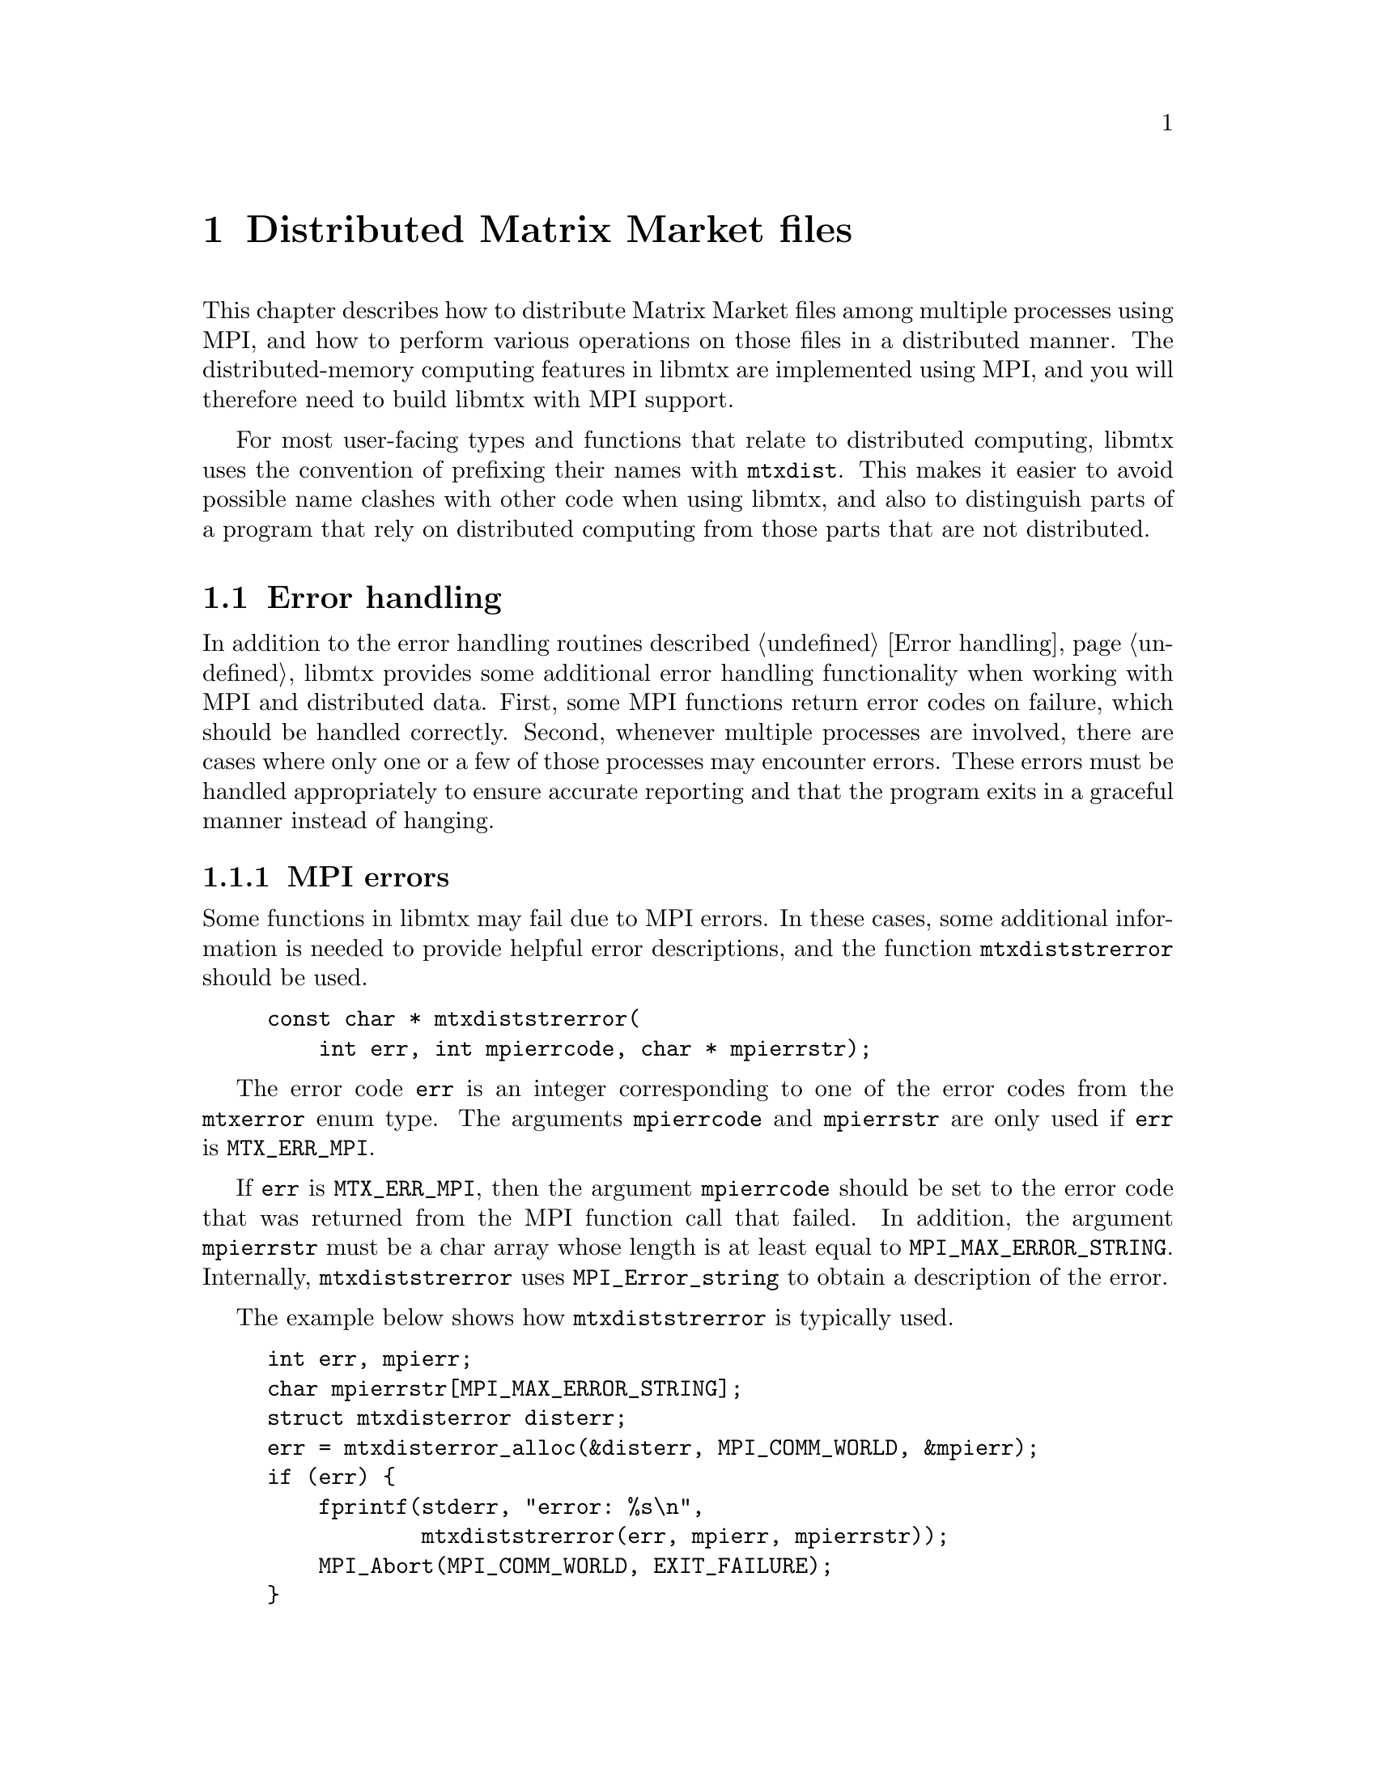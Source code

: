 @c This file is part of libmtx.
@c Copyright (C) 2022 James D. Trotter
@c
@c libmtx is free software: you can redistribute it and/or modify it
@c under the terms of the GNU General Public License as published by
@c the Free Software Foundation, either version 3 of the License, or
@c (at your option) any later version.
@c
@c libmtx is distributed in the hope that it will be useful, but
@c WITHOUT ANY WARRANTY; without even the implied warranty of
@c MERCHANTABILITY or FITNESS FOR A PARTICULAR PURPOSE.  See the GNU
@c General Public License for more details.
@c
@c You should have received a copy of the GNU General Public License
@c along with libmtx.  If not, see <https://www.gnu.org/licenses/>.
@c
@c Authors: James D. Trotter <james@simula.no>
@c Last modified: 2022-01-06
@c
@c libmtx User Guide: Distributed Matrix Market files.

@node Distributed Matrix Market files
@chapter Distributed Matrix Market files

This chapter describes how to distribute Matrix Market files among
multiple processes using MPI, and how to perform various operations on
those files in a distributed manner. The distributed-memory computing
features in libmtx are implemented using MPI, and you will therefore
need to build libmtx with MPI support.

For most user-facing types and functions that relate to distributed
computing, libmtx uses the convention of prefixing their names with
@code{mtxdist}. This makes it easier to avoid possible name clashes
with other code when using libmtx, and also to distinguish parts of a
program that rely on distributed computing from those parts that are
not distributed.

@menu
* Error handling: MPI error handling.  How to handle errors when using libmtx for distributed computing.
@c * Data types:: Basic data types for representing distributed matrices and vectors.
@c * MPI error handling:: How to handle errors when working with MPI and distributed matrices and vectors.
@c * Creating distributed matrices and vectors:: Functions for creating distributed matrices and vectors.
@c * Reading and writing distributed Matrix Market files:: Functions for reading from and writing to files in Matrix Market format.
@c * Communicating matrices and vectors:: Message-passing functions for Matrix Market objects
@end menu

@node MPI error handling
@section Error handling

@cindex MPI errors
@findex mtxdiststrerror
In addition to the error handling routines described @ref{Error
handling}, libmtx provides some additional error handling
functionality when working with MPI and distributed data. First, some
MPI functions return error codes on failure, which should be handled
correctly. Second, whenever multiple processes are involved, there are
cases where only one or a few of those processes may encounter
errors. These errors must be handled appropriately to ensure accurate
reporting and that the program exits in a graceful manner instead of
hanging.

@subsection MPI errors
Some functions in libmtx may fail due to MPI errors. In these cases,
some additional information is needed to provide helpful error
descriptions, and the function @code{mtxdiststrerror} should be used.
@example
@code{const char * mtxdiststrerror(
    int err, int mpierrcode, char * mpierrstr);}
@end example
The error code @code{err} is an integer corresponding to one of the
error codes from the @code{mtxerror} enum type. The arguments
@code{mpierrcode} and @code{mpierrstr} are only used if @code{err} is
@code{MTX_ERR_MPI}.

@findex MPI_Error_string
@cindex @code{MPI_MAX_ERROR_STRING}
If @code{err} is @code{MTX_ERR_MPI}, then the argument
@code{mpierrcode} should be set to the error code that was returned
from the MPI function call that failed. In addition, the argument
@code{mpierrstr} must be a char array whose length is at least equal
to @code{MPI_MAX_ERROR_STRING}. Internally, @code{mtxdiststrerror}
uses @code{MPI_Error_string} to obtain a description of the error.

The example below shows how @code{mtxdiststrerror} is typically used.
@example
@code{int err, mpierr;
char mpierrstr[MPI_MAX_ERROR_STRING];
struct mtxdisterror disterr;
err = mtxdisterror_alloc(&disterr, MPI_COMM_WORLD, &mpierr);
if (err) @{
    fprintf(stderr, "error: %s\n",
            mtxdiststrerror(err, mpierr, mpierrstr));
    MPI_Abort(MPI_COMM_WORLD, EXIT_FAILURE);
@}}
@end example
If @code{mtxdisterror_alloc} returns @samp{MTX_ERR_MPI} and
@code{mpierr} is set to @samp{MPI_ERR_COMM}, then the following
message will be printed:
@example
@code{error: MPI_ERR_COMM: invalid communicator}
@end example


@subsection Distributed error handling
To more easily handle errors in cases where one or more processes may
fail, libmtx uses the data type @code{struct mtxdisterror}. Most of
the functions in libmtx that involve distributed computing take an
additional argument of type @code{struct mtxdisterror} to provide
robust error handling in these cases.

To use @code{struct mtxdisterror}, one must first allocate storage
using @code{mtxdisterror_alloc}.
@example
@code{int mtxdisterror_alloc(
    struct mtxdisterror * disterr,
    MPI_Comm comm,
    int * mpierrcode);}
@end example
An example of this was already shown in the previous section.

Note that the storage allocated for @code{mtxdisterror} should be
freed by calling @code{mtxdisterror_free}.
@example
@code{void mtxdisterror_free(struct mtxdisterror * disterr);}
@end example

If an error occurs, then a description of the error can be obtained by
calling @code{mtxdisterror_description}.
@example
@code{char * mtxdisterror_description(struct mtxdisterror * disterr);}
@end example
Note that if @code{mtxdisterror_description} is called more than once,
the pointer that was returned from the previous call will no longer be
valid and using it will result in a use-after-free error.

Finally, the function @code{mtxdisterror_allreduce} can be used to
communicate error status among multiple processes.
@example
@code{int mtxdisterror_allreduce(struct mtxdisterror * disterr, int err);}
@end example
More specifically, @code{mtxdisterror_allreduce} performs a collective
reduction on error codes provided by each MPI process in the
communicator used by @code{disterr}. This is the same MPI communicator
that was provided as the @code{comm} argument to
@code{mtxdisterror_alloc}.

Because @code{mtxdisterror_allreduce} is a collective operation, it
must be performed by every process in the communicator of
@code{disterr}. Otherwise, the program may hang indefinitely.

Each process gathers the error code and rank of every other process.
If the error code of each and every process is @samp{MTX_SUCCESS},
then @code{mtxdisterror_allreduce} returns
@samp{MTX_SUCCESS}. Otherwise, @samp{MTX_ERR_MPI_COLLECTIVE} is
returned.  Moreover, the rank and error code of each process is stored
in @code{disterr}.

If the error code @code{err} is @samp{MTX_ERR_MPI_COLLECTIVE}, then it
is assumed that a reduction has already been performed, and
@code{mtxdisterror_allreduce} returns immediately with
@samp{MTX_ERR_MPI_COLLETIVE}. As a result, if any process calls
@code{mtxdisterror_allreduce} with @code{err} set to
@samp{MTX_ERR_MPI_COLLETIVE}, then every other process in the
communicator must also set @code{err} to
@samp{MTX_ERR_MPI_COLLECTIVE}, or else the program may hang
indefinitely.

The following example shows how @code{mtxdisterror_allreduce} is used.
@example
@code{int err;
struct mtxdisterror disterr;
err = mtxdisterror_alloc(&disterr, MPI_COMM_WORLD);
if (err)
    MPI_Abort(MPI_COMM_WORLD, EXIT_FAILURE);

// Get the MPI rank of the current process.
// Perform an all-reduction on the error code from
// MPI_Comm_rank, so that if any process fails,
// then we can exit gracefully.
int comm_err, rank;
err = MPI_Comm_rank(MPI_COMM_WORLD, &rank);
comm_err = mtxdisterror_allreduce(&disterr, err);
if (comm_err)
    return comm_err;

...}
@end example


@c @node Data types
@c @section Data types

@c This section describes the basic data types used to represent
@c distributed matrices and vectors.

@c @tindex struct mtxdist
@c @tindex mtxdist
@c The file @file{libmtx/mtxdist.h} defines the @code{struct
@c mtxdist} type, which is used to represent distributed objects in the
@c Matrix Market format. The definition of the @code{mtxdist} struct is shown
@c below.
@c @example
@c @code{struct mtxdist @{
@c   /* Data distribution */
@c   MPI_Comm comm;
@c   enum mtx_distribution row_distribution;
@c   enum mtx_distribution column_distribution;
@c   int64_t num_global_rows;
@c   int64_t num_global_columns;
@c   int num_block_rows;
@c   int num_block_columns;
@c   int block_row_size;
@c   int block_column_size;
@c   int block_row;
@c   int block_column;
@c   int64_t * global_rows;
@c   int64_t * global_columns;

@c   /* Matrix Market object */
@c   struct mtx * mtx;
@c @};}
@c @end example

@c The @code{mtxdist} struct contains information about how the
@c underlying matrix or vector is distributed among processes.  It also
@c contains a member of type @code{struct mtx}, which, on a given MPI
@c process, represents the underlying, local matrix of the current
@c process.


@c The following sections provide a detailed explanation of the
@c @code{mtxdist} struct members and their data types.


@c @node Data distribution
@c @subsection Data distribution

@c @cindex data distribution
@c @cindex distributed matrix
@c @cindex distributed vector
@c @cindex block distribution
@c @cindex cyclic distribution
@c @cindex block-cyclic distribution
@c @cindex discrete distribution
@c @tindex mtx_distribution
@c It is often necessary to distribute large matrices and vectors across
@c multiple processes, both for the purpose of performing computations in
@c parallel and also to use multiple nodes, thereby increasing the total
@c amount of available memory.  To facilitate such data distribution,
@c some additional information is stored in the @code{mtx} struct.

@c First, we define the additional enum type @code{mtx_distribution},
@c which describes different methods for distributing a one-dimensional
@c data structure, such as a vector, among multiple processes.  Matrices
@c are distributed by independently specifying the distributions of the
@c rows and columns.
@c @example
@c @code{enum mtx_distribution @{
@c     mtx_private,           /* owned by a single process */
@c     mtx_replicated,        /* replicated across every process */
@c     mtx_block,             /* block distribution */
@c     mtx_cyclic,            /* cyclic distribution */
@c     mtx_block_cyclic,      /* block-cyclic distribution */
@c     mtx_discrete,          /* discrete distribution */
@c @};}
@c @end example
@c By default, matrices and vectors are not distributed
@c (@code{mtx_private}).  That is, the entries of a vector and the rows
@c and columns of a matrix are owned by a single process.

@c For a distributed vector, @code{mtx_block} is used when the vector is
@c partitioned into contiguous blocks of roughly equal size and one block
@c is assigned to each process.  In contrast, @code{mtx_cyclic} assigns
@c consecutive entries of the vector to successive processes.  By
@c generalising the block and cyclic distributions,
@c @code{mtx_block_cyclic} assigns consecutive, fixed-size blocks to
@c successive processes.  Finally, @code{mtx_discrete} allows an
@c arbitrary assignment of global vector entries to processes.


@c @cindex cover
@c @cindex partition
@c @tindex mtx_partitioning
@c The enum type @code{mtx_partitioning}, is used to describe whether the
@c rows and columns of a distributed matrix or vector form a partition or
@c merely a cover of the rows and columns of a global matrix or
@c vector. In the case of a partition, each matrix or vector entry is
@c owned by a single MPI process. In the case of a cover, different MPI
@c processes are allowed to store values associated with the same matrix
@c or vector entry.
@c @example
@c @code{enum mtx_partitioning @{
@c     mtx_partition,   /* matrix/vector entries are owned
@c                          * by a single MPI process. */
@c     mtx_cover,       /* matrix/vector entries may be owned
@c                          * by multiple MPI processes. */
@c @};}
@c @end example
@c Note that some algorithms may only work with a partitioned matrix and
@c might produce incorrect results in the case of a covering. Thus, it
@c may be necessary to first perform a reduction to combine values
@c associated with matrix or vector entries that are distributed across
@c multiple MPI processes.


@c @node Index sets
@c @subsection Index sets

@c @cindex Index set
@c An @dfn{index set} is a set of integers, typically used to represent a
@c subset of the rows of a vector or the rows or columns of a
@c matrix. Index sets are used, for example, when specifying submatrices
@c of a matrix, or for partitioning and distributing matrices and vectors
@c among multiple processes.

@c @tindex struct mtx_index_set
@c @tindex enum mtx_index_set_type
@c The file @file{libmtx/util/index_set.h} defines data types for index
@c sets, including @code{struct mtx_index_set}. There are different types
@c of index sets, which may be distinguished by the enum type
@c @code{mtx_index_set_type}.
@c @itemize
@c @item @code{mtx_index_set_interval}
@c represents an index set of contiguous integers from a half-open
@c interval @code{[a,b)}.

@c @item @code{mtx_index_set_array}
@c represents a discrete index set, which is not necessarily contiguous,
@c as an array of integers.

@c @end itemize

@c An index set representing a half-open interval @code{[a,b)} can be
@c created with @code{mtx_index_set_init_interval}.
@c @findex mtx_index_set_init_interval
@c @example
@c @code{int mtx_index_set_init_interval(
@c     struct mtx_index_set * index_set, int a, int b);}
@c @end example
@c Then, the function @code{mtx_index_set_contains} can be used to test if
@c a given integer @code{n} belongs to the index set.
@c @findex mtx_index_set_contains
@c @example
@c @code{bool mtx_index_set_contains(
@c     const struct mtx_index_set * index_set, int n);}
@c @end example


@c @node Creating distributed matrices and vectors
@c @section Creating distributed matrices and vectors
@c A number of functions are provided to more conveniently construct
@c distributed matrices and vectors. These are described in the following
@c subsections.


@c @node mtxdist_free
@c @subsection mtxdist_free

@c @findex mtxdist_free
@c Since a distributed matrix or vector represented by a @code{struct
@c mtxdist} allocates some storage for its data, the user is required to
@c free the allocated storage by calling @code{mtxdist_free} when they
@c are finished with the matrix or vector:
@c @example
@c @code{void mtxdist_free(
@c     struct mtxdist * mtxdist);}
@c @end example


@c @node Creating distributed vectors
@c @subsection Creating distributed vectors


@c @node Creating distributed matrices
@c @subsection Creating distributed matrices


@c @node Reading and writing distributed Matrix Market files
@c @section Reading and writing distributed Matrix Market files


@c @node Communicating matrices and vectors
@c @section Communicating matrices and vectors

@c The file @file{libmtx/mtx/mpi.h} defines functions that can be
@c used to communicate Matrix Market objects represented by the
@c @code{mtx} struct between MPI processes.


@c @node MPI errors
@c @subsection MPI errors

@c @cindex MPI errors
@c @findex mtxdiststrerror
@c In the event of an MPI-related error, then the above functions return
@c @code{MTX_ERR_MPI} and the argument @code{mpierrcode} is set to a
@c specific MPI error code. @code{mpierrcode} can then be used with the
@c function @code{mtxdiststrerror}, as described in @ref{Error handling}.


@c @node send receive broadcast
@c @subsection Send, receive and broadcast

@c The basic functions for communicating @code{struct mtx} objects are:
@c @example
@c @code{int mtx_send(
@c     const struct mtx * mtx,
@c     int dest,
@c     int tag,
@c     MPI_Comm comm,
@c     int * mpierrcode);

@c int mtx_recv(
@c     struct mtx * mtx,
@c     int source,
@c     int tag,
@c     MPI_Comm comm,
@c     int * mpierrcode);

@c int mtx_bcast(
@c     struct mtx * mtx,
@c     int root,
@c     MPI_Comm comm,
@c     int * mpierrcode);}
@c @end example
@c These functions are analogous to @code{MPI_Send}, @code{MPI_Recv} and
@c @code{MPI_Bcast}.
